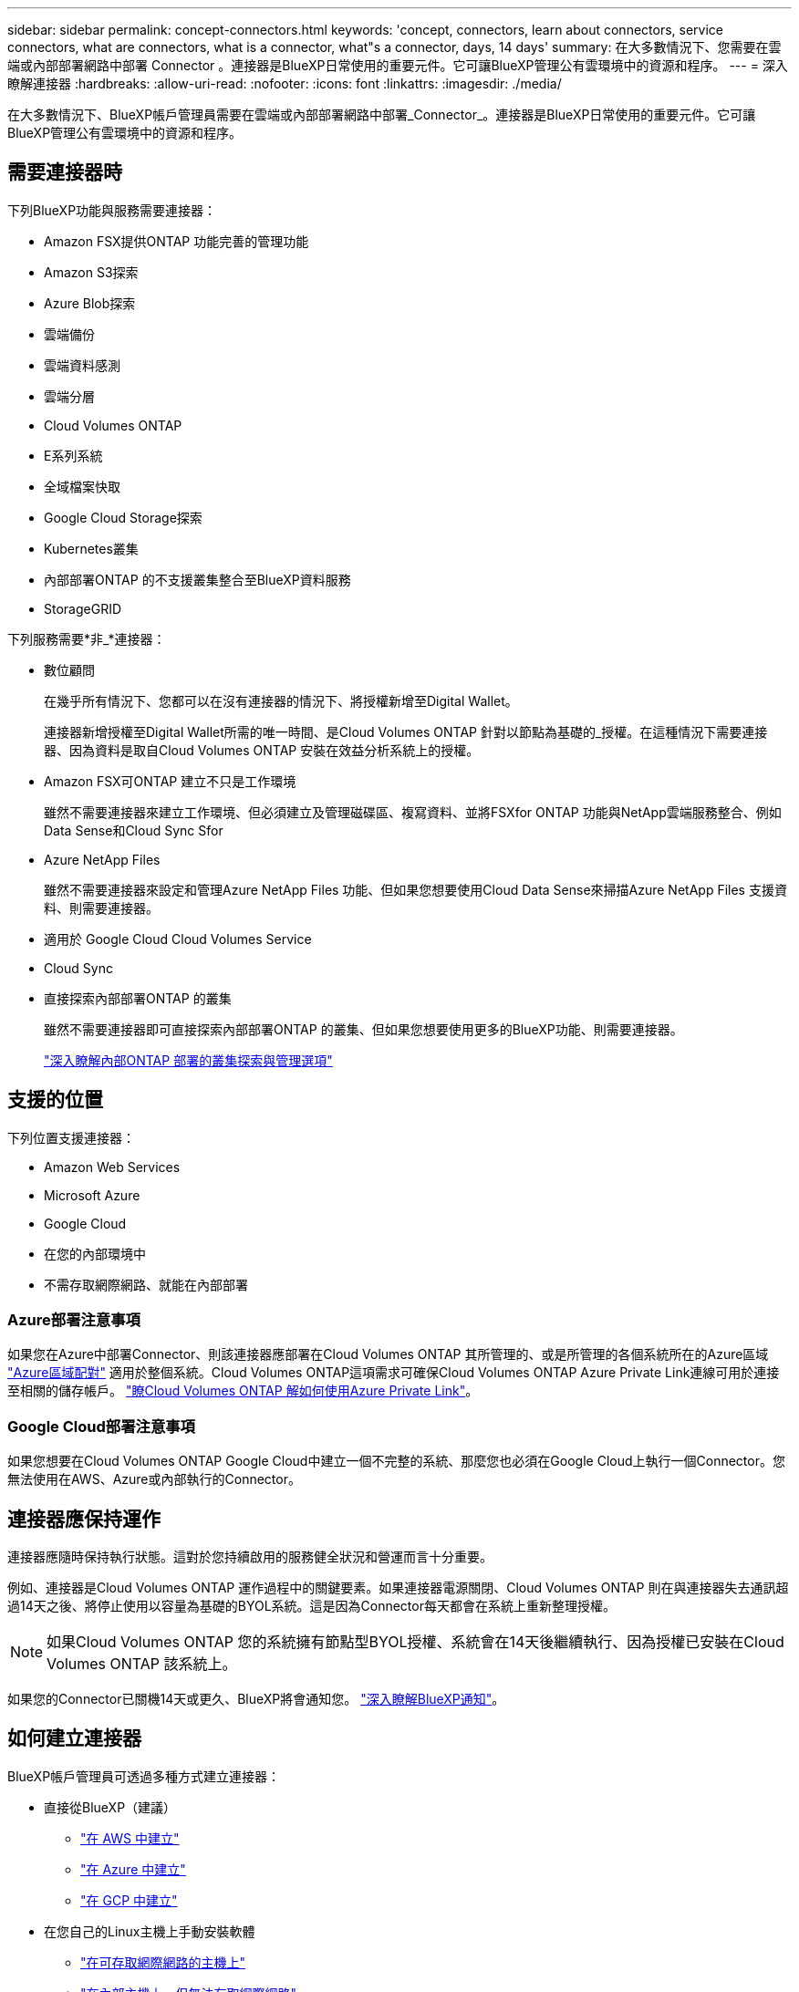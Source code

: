 ---
sidebar: sidebar 
permalink: concept-connectors.html 
keywords: 'concept, connectors, learn about connectors, service connectors, what are connectors, what is a connector, what"s a connector, days, 14 days' 
summary: 在大多數情況下、您需要在雲端或內部部署網路中部署 Connector 。連接器是BlueXP日常使用的重要元件。它可讓BlueXP管理公有雲環境中的資源和程序。 
---
= 深入瞭解連接器
:hardbreaks:
:allow-uri-read: 
:nofooter: 
:icons: font
:linkattrs: 
:imagesdir: ./media/


[role="lead"]
在大多數情況下、BlueXP帳戶管理員需要在雲端或內部部署網路中部署_Connector_。連接器是BlueXP日常使用的重要元件。它可讓BlueXP管理公有雲環境中的資源和程序。



== 需要連接器時

下列BlueXP功能與服務需要連接器：

* Amazon FSX提供ONTAP 功能完善的管理功能
* Amazon S3探索
* Azure Blob探索
* 雲端備份
* 雲端資料感測
* 雲端分層
* Cloud Volumes ONTAP
* E系列系統
* 全域檔案快取
* Google Cloud Storage探索
* Kubernetes叢集
* 內部部署ONTAP 的不支援叢集整合至BlueXP資料服務
* StorageGRID


下列服務需要*非_*連接器：

* 數位顧問
+
在幾乎所有情況下、您都可以在沒有連接器的情況下、將授權新增至Digital Wallet。

+
連接器新增授權至Digital Wallet所需的唯一時間、是Cloud Volumes ONTAP 針對以節點為基礎的_授權。在這種情況下需要連接器、因為資料是取自Cloud Volumes ONTAP 安裝在效益分析系統上的授權。

* Amazon FSX可ONTAP 建立不只是工作環境
+
雖然不需要連接器來建立工作環境、但必須建立及管理磁碟區、複寫資料、並將FSXfor ONTAP 功能與NetApp雲端服務整合、例如Data Sense和Cloud Sync Sfor

* Azure NetApp Files
+
雖然不需要連接器來設定和管理Azure NetApp Files 功能、但如果您想要使用Cloud Data Sense來掃描Azure NetApp Files 支援資料、則需要連接器。

* 適用於 Google Cloud Cloud Volumes Service
* Cloud Sync
* 直接探索內部部署ONTAP 的叢集
+
雖然不需要連接器即可直接探索內部部署ONTAP 的叢集、但如果您想要使用更多的BlueXP功能、則需要連接器。

+
https://docs.netapp.com/us-en/cloud-manager-ontap-onprem/task-discovering-ontap.html["深入瞭解內部ONTAP 部署的叢集探索與管理選項"^]





== 支援的位置

下列位置支援連接器：

* Amazon Web Services
* Microsoft Azure
* Google Cloud
* 在您的內部環境中
* 不需存取網際網路、就能在內部部署




=== Azure部署注意事項

如果您在Azure中部署Connector、則該連接器應部署在Cloud Volumes ONTAP 其所管理的、或是所管理的各個系統所在的Azure區域 https://docs.microsoft.com/en-us/azure/availability-zones/cross-region-replication-azure#azure-cross-region-replication-pairings-for-all-geographies["Azure區域配對"^] 適用於整個系統。Cloud Volumes ONTAP這項需求可確保Cloud Volumes ONTAP Azure Private Link連線可用於連接至相關的儲存帳戶。 https://docs.netapp.com/us-en/cloud-manager-cloud-volumes-ontap/task-enabling-private-link.html["瞭Cloud Volumes ONTAP 解如何使用Azure Private Link"^]。



=== Google Cloud部署注意事項

如果您想要在Cloud Volumes ONTAP Google Cloud中建立一個不完整的系統、那麼您也必須在Google Cloud上執行一個Connector。您無法使用在AWS、Azure或內部執行的Connector。



== 連接器應保持運作

連接器應隨時保持執行狀態。這對於您持續啟用的服務健全狀況和營運而言十分重要。

例如、連接器是Cloud Volumes ONTAP 運作過程中的關鍵要素。如果連接器電源關閉、Cloud Volumes ONTAP 則在與連接器失去通訊超過14天之後、將停止使用以容量為基礎的BYOL系統。這是因為Connector每天都會在系統上重新整理授權。


NOTE: 如果Cloud Volumes ONTAP 您的系統擁有節點型BYOL授權、系統會在14天後繼續執行、因為授權已安裝在Cloud Volumes ONTAP 該系統上。

如果您的Connector已關機14天或更久、BlueXP將會通知您。 https://docs.netapp.com/us-en/cloud-manager-setup-admin/task-monitor-cm-operations.html["深入瞭解BlueXP通知"]。



== 如何建立連接器

BlueXP帳戶管理員可透過多種方式建立連接器：

* 直接從BlueXP（建議）
+
** link:task-creating-connectors-aws.html["在 AWS 中建立"]
** link:task-creating-connectors-azure.html["在 Azure 中建立"]
** link:task-creating-connectors-gcp.html["在 GCP 中建立"]


* 在您自己的Linux主機上手動安裝軟體
+
** link:task-installing-linux.html["在可存取網際網路的主機上"]
** link:task-install-connector-onprem-no-internet.html["在內部主機上、但無法存取網際網路"]


* 從雲端供應商的市場
+
** link:task-launching-aws-mktp.html["AWS Marketplace"]
** link:task-launching-azure-mktp.html["Azure Marketplace"]




如果您是在政府區域營運、則必須從雲端供應商的市場部署Connector、或在現有的Linux主機上手動安裝Connector軟體。您無法從BlueXP的SaaS網站將Connector部署到政府區域。



== 權限

建立 Connector 需要特定權限、而且 Connector 執行個體本身需要另一組權限。



=== 建立 Connector 的權限

從BlueXP建立Connector的使用者需要特定權限、才能在您選擇的雲端供應商中部署執行個體。

* link:task-creating-connectors-aws.html["檢視所需的AWS權限"]
* link:task-creating-connectors-azure.html["檢視必要的Azure權限"]
* link:task-creating-connectors-gcp.html["檢視必要的Google Cloud權限"]




=== Connector 執行個體的權限

Connector 需要特定的雲端供應商權限、才能代表您執行作業。例如、部署及管理 Cloud Volumes ONTAP 功能。

當您直接從BlueXP建立Connector時、BlueXP會以所需的權限來建立Connector。您無需做任何事。

如果您是從 AWS Marketplace 、 Azure Marketplace 或手動安裝軟體來建立 Connector 、則必須確保擁有適當的權限。

* link:reference-permissions-aws.html["瞭解Connector如何使用AWS權限"]
* link:reference-permissions-azure.html["瞭解Connector如何使用Azure權限"]
* link:reference-permissions-gcp.html["瞭解Connector如何使用Google Cloud權限"]




== 連接器升級

我們通常每個月更新Connector軟體、以引進新功能並改善穩定性。雖然BlueXP平台的大部分服務與功能都是透過SaaS型軟體提供、但其中幾項功能與連接器的版本有何不同。其中包括Cloud Volumes ONTAP 支援內部的支援、ONTAP 內部的支援、叢集管理、設定及說明。

只要連接器能夠存取傳出的網際網路來取得軟體更新、連接器就會自動將軟體更新至最新版本。



== 每個連接器的工作環境數量

Connector可以在BlueXP中管理多個工作環境。單一Connector應管理的工作環境數量上限各不相同。這取決於工作環境的類型、磁碟區數量、所管理的容量、以及使用者數量。

如果您有大規模部署、請與NetApp代表合作調整環境規模。如果您在過程中遇到任何問題、請使用產品內對談與我們聯絡。



== 何時使用多個連接器

在某些情況下、您可能只需要一個連接器、但可能需要兩個以上的連接器。

以下是幾個範例：

* 您使用的是多雲端環境（ AWS 和 Azure ）、因此 AWS 中有一個連接器、 Azure 中有另一個連接器。每個系統都能管理 Cloud Volumes ONTAP 在這些環境中執行的不實系統。
* 服務供應商可能會使用一個NetApp帳戶來為客戶提供服務、而使用另一個帳戶來為其中一個業務單位提供災難恢復。每個帳戶都會有個別的 Connectors 。




== 使用具有相同工作環境的多個連接器

您可以同時使用多個連接器來管理工作環境、以便進行災難恢復。如果一個連接器故障、您可以切換至另一個連接器、立即管理工作環境。

若要設定此組態：

. link:task-managing-connectors.html["切換至另一個連接器"]
. 探索現有的工作環境。
+
** https://docs.netapp.com/us-en/cloud-manager-cloud-volumes-ontap/task-adding-systems.html["新增現有Cloud Volumes ONTAP 的元件系統至藍圖XP"^]
** https://docs.netapp.com/us-en/cloud-manager-ontap-onprem/task-discovering-ontap.html["探索 ONTAP 叢集"^]


. 設定 https://docs.netapp.com/us-en/cloud-manager-cloud-volumes-ontap/concept-storage-management.html["容量管理模式"^]
+
只有主連接器應設定為*自動模式*。如果您切換至另一個連接器以進行DR、則可視需要變更容量管理模式。





== 何時在連接器之間切換

建立第一個Connector時、BlueXP會自動將該Connector用於您所建立的每個額外工作環境。建立額外的 Connector 之後、您必須在兩者之間切換、以查看每個 Connector 專屬的工作環境。

link:task-managing-connectors.html["瞭解如何在連接器之間切換"]。



== 本機使用者介面

而您應該從執行幾乎所有的工作 https://console.bluexp.netapp.com["SaaS 使用者介面"^]、連接器上仍有本機使用者介面可供使用。如果您在無法存取網際網路的環境（例如政府區域）中安裝Connector、以及需要從Connector本身執行的幾項工作（而非SaaS介面）、則需要使用此介面：

* link:task-configuring-proxy.html["設定 Proxy 伺服器"]
* 安裝修補程式（您通常會與 NetApp 人員一起安裝修補程式）
* 下載 AutoSupport 資訊（如有問題、通常由 NetApp 人員引導）


link:task-managing-connectors.html#access-the-local-ui["瞭解如何存取本機 UI"]。
